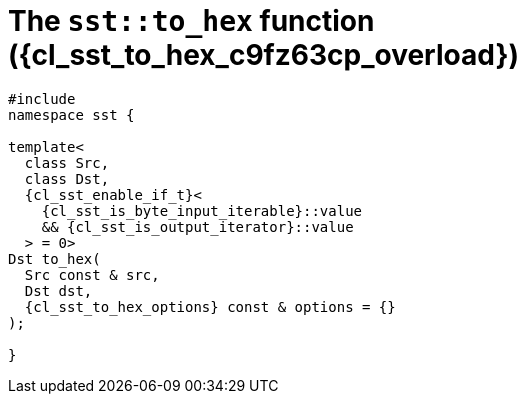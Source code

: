 //
// Copyright (C) 2012-2024 Stealth Software Technologies, Inc.
//
// Permission is hereby granted, free of charge, to any person
// obtaining a copy of this software and associated documentation
// files (the "Software"), to deal in the Software without
// restriction, including without limitation the rights to use,
// copy, modify, merge, publish, distribute, sublicense, and/or
// sell copies of the Software, and to permit persons to whom the
// Software is furnished to do so, subject to the following
// conditions:
//
// The above copyright notice and this permission notice (including
// the next paragraph) shall be included in all copies or
// substantial portions of the Software.
//
// THE SOFTWARE IS PROVIDED "AS IS", WITHOUT WARRANTY OF ANY KIND,
// EXPRESS OR IMPLIED, INCLUDING BUT NOT LIMITED TO THE WARRANTIES
// OF MERCHANTABILITY, FITNESS FOR A PARTICULAR PURPOSE AND
// NONINFRINGEMENT. IN NO EVENT SHALL THE AUTHORS OR COPYRIGHT
// HOLDERS BE LIABLE FOR ANY CLAIM, DAMAGES OR OTHER LIABILITY,
// WHETHER IN AN ACTION OF CONTRACT, TORT OR OTHERWISE, ARISING
// FROM, OUT OF OR IN CONNECTION WITH THE SOFTWARE OR THE USE OR
// OTHER DEALINGS IN THE SOFTWARE.
//
// SPDX-License-Identifier: MIT
//

//----------------------------------------------------------------------
ifdef::define_attributes[]
ifndef::SECTIONS_CL_SST_TO_HEX_006_C9FZ63CP_ADOC[]
:SECTIONS_CL_SST_TO_HEX_006_C9FZ63CP_ADOC:
//----------------------------------------------------------------------

:cl_sst_to_hex_c9fz63cp_id: cl_sst_to_hex_c9fz63cp
:cl_sst_to_hex_c9fz63cp_url: sections/cl_sst_to_hex_c9fz63cp.adoc#{cl_sst_to_hex_c9fz63cp_id}
:cl_sst_to_hex_c9fz63cp: xref:{cl_sst_to_hex_c9fz63cp_url}[sst::to_hex]
:cl_sst_to_hex_c9fz63cp_c1: xref:{cl_sst_to_hex_c9fz63cp_url}[to_hex]
:cl_sst_to_hex_c9fz63cp_overload: overload {counter:cl_sst_to_hex_overload_counter}
:cl_sst_to_hex_c9fz63cp_p1: pass:a,q[`{cl_sst_to_hex_c9fz63cp}` ({cl_sst_to_hex_c9fz63cp_overload})]
:cl_sst_to_hex_c9fz63cp_p2: pass:a,q[`{cl_sst_to_hex_c9fz63cp}` function ({cl_sst_to_hex_c9fz63cp_overload})]

//----------------------------------------------------------------------
endif::[]
endif::[]
ifndef::define_attributes[]
//----------------------------------------------------------------------

[#{cl_sst_to_hex_c9fz63cp_id}]
= The `sst::to_hex` function ({cl_sst_to_hex_c9fz63cp_overload})

[source,cpp,subs="{sst_subs_source}"]
----
#include <link:{repo_browser_url}/src/c-cpp/include/sst/catalog/to_hex.hpp[sst/catalog/to_hex.hpp,window=_blank]>
namespace sst {

template<
  class Src,
  class Dst,
  {cl_sst_enable_if_t}<
    {cl_sst_is_byte_input_iterable}<Src>::value
    && {cl_sst_is_output_iterator}<Dst, char>::value
  > = 0>
Dst to_hex(
  Src const & src,
  Dst dst,
  {cl_sst_to_hex_options} const & options = {}
);

}
----

//----------------------------------------------------------------------
endif::[]
